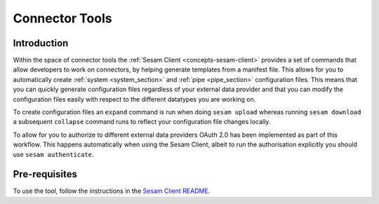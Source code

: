 ===============
Connector Tools
===============

.. _concepts-connector-tools:

Introduction
============

Within the space of connector tools the :ref:`Sesam Client <concepts-sesam-client>` provides a set of commands that allow developers to work on connectors, by helping generate templates from a manifest file. This allows for you to automatically create :ref:`system <system_section>` and :ref:`pipe <pipe_section>` configuration files. This means that you can quickly generate configuration files regardless of your external data provider and that you can modify the configuration files easily with respect to the different datatypes you are working on. 

To create configuration files an ``expand`` command is run when doing ``sesam upload`` whereas running ``sesam download`` a subsequent ``collapse`` command runs to reflect your configuration file changes locally.

To allow for you to authorize to different external data providers OAuth 2.0 has been implemented as part of this workflow. This happens automatically when using the Sesam Client, albeit to run the authorisation explicitly you should use ``sesam authenticate``.

Pre-requisites
==============

To use the tool, follow the instructions in the `Sesam Client README <https://github.com/sesam-community/sesam-py/blob/master/readme.usage.md>`_.